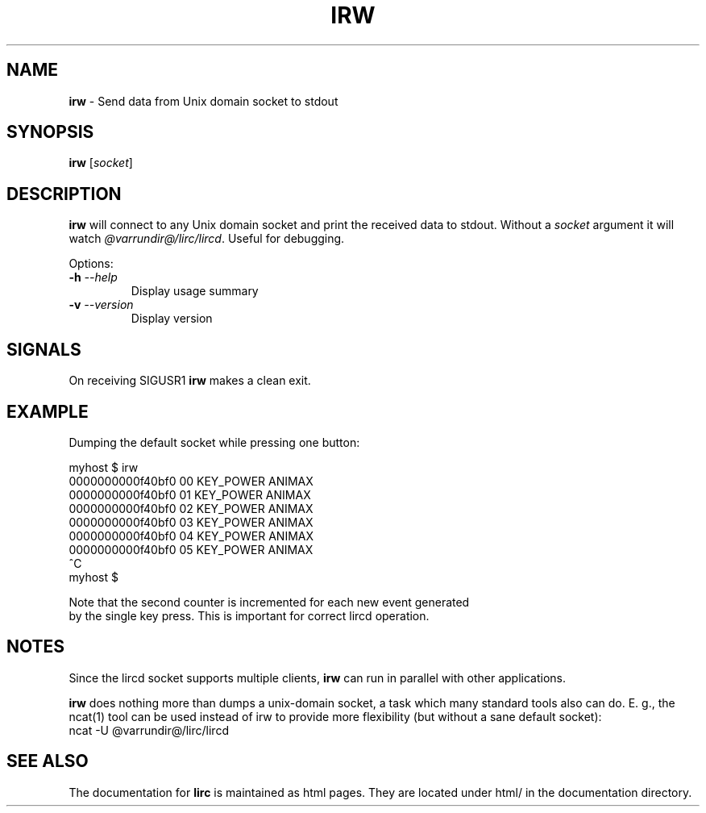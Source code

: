 .TH IRW "1" "Last change: Sep 2015" "irw @version@" "User Commands"
.SH NAME
.P
\fBirw\fR - Send data from Unix domain socket to stdout
.SH SYNOPSIS
.P
\fBirw\fR [\fIsocket\fR]
.SH DESCRIPTION

\fBirw\fR will connect to any Unix domain socket and print the
received data to stdout. Without a \fIsocket\fR argument it will watch
\fI@varrundir@/lirc/lircd\fR. Useful for debugging.
.P
Options:
.TP
\fB\-h\fR \fI\-\-help\fR
Display usage summary
.TP
\fB\-v\fR \fI\-\-version\fR
Display version
.SH SIGNALS
.P
On receiving SIGUSR1 \fBirw\fR makes a clean exit.

.SH EXAMPLE
.P
Dumping the default socket while pressing one button:

.nf

    myhost $ irw
    0000000000f40bf0 00 KEY_POWER ANIMAX
    0000000000f40bf0 01 KEY_POWER ANIMAX
    0000000000f40bf0 02 KEY_POWER ANIMAX
    0000000000f40bf0 03 KEY_POWER ANIMAX
    0000000000f40bf0 04 KEY_POWER ANIMAX
    0000000000f40bf0 05 KEY_POWER ANIMAX
    ^C
    myhost $

.if

.P

Note that the second counter is incremented for each new event generated
by the single key press. This is important for correct lircd operation.

.SH NOTES
.P
Since the lircd socket supports multiple clients, \fBirw\fR can run in
parallel with other applications.
.P
\fBirw\fR does nothing more than dumps a unix-domain socket, a task which
many standard tools also can do. E. g., the ncat(1) tool can be
used instead of irw to provide more flexibility (but without a sane default
socket):
.nf
    ncat -U @varrundir@/lirc/lircd
.fi

.SH "SEE ALSO"
.P
The documentation for \fBlirc\fR
is maintained as html pages. They are located under html/ in the
documentation directory.
